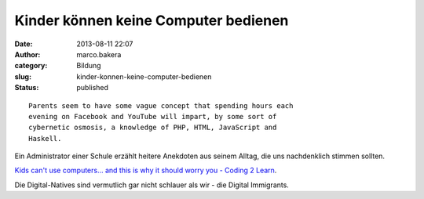 Kinder können keine Computer bedienen
#####################################
:date: 2013-08-11 22:07
:author: marco.bakera
:category: Bildung
:slug: kinder-konnen-keine-computer-bedienen
:status: published

::

    Parents seem to have some vague concept that spending hours each
    evening on Facebook and YouTube will impart, by some sort of
    cybernetic osmosis, a knowledge of PHP, HTML, JavaScript and
    Haskell.

Ein Administrator einer Schule erzählt heitere Anekdoten aus seinem
Alltag, die uns nachdenklich stimmen sollten.

`Kids can't use computers... and this is why it should worry you -
Coding 2
Learn <http://www.coding2learn.org/blog/2013/07/29/kids-cant-use-computers/>`__.

Die Digital-Natives sind vermutlich gar nicht schlauer als wir - die
Digital Immigrants.
